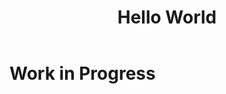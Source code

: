 #+TITLE: Hello World 
#+OPTIONS: toc:nil
#+OPTIONS: num:nil
#+OPTIONS: html-postamble:nil

* Work in Progress
